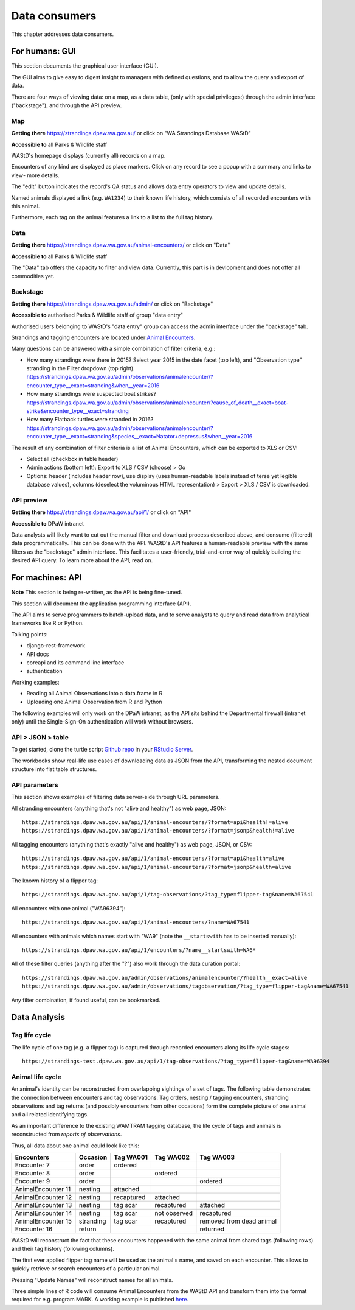 .. _data-consumers:
==================
Data consumers
==================
This chapter addresses data consumers.

For humans: GUI
===============
This section documents the graphical user interface (GUI).

The GUI aims to give easy to digest insight to managers with
defined questions, and to allow the query and export of data.

There are four ways of viewing data: on a map, as a data table, (only with special
privileges:) through the admin interface ("backstage"), and through the API preview.

Map
---
**Getting there** https://strandings.dpaw.wa.gov.au/
or click on "WA Strandings Database WAStD"

**Accessible to** all Parks & Wildlife staff

WAStD's homepage displays (currently all) records on a map.

Encounters of any kind are displayed as place markers.
Click on any record to see a popup with a summary and links to view- more details.

The "edit" button indicates the record's QA status and allows data entry operators
to view and update details.

Named animals displayed a link (e.g. ``WA1234``) to their known life history,
which consists of all recorded encounters with this animal.

Furthermore, each tag on the animal features a link to a list to the full tag
history.

Data
----
**Getting there** https://strandings.dpaw.wa.gov.au/animal-encounters/ or click on "Data"

**Accessible to** all Parks & Wildlife staff

The "Data" tab offers the capacity to filter and view data.
Currently, this part is in devlopment and does not offer all commodities yet.

Backstage
---------
**Getting there** https://strandings.dpaw.wa.gov.au/admin/ or click on "Backstage"

**Accessible to** authorised Parks & Wildlife staff of group "data entry"

Authorised users belonging to WAStD's "data entry" group can access the admin
interface under the "backstage" tab.

Strandings and tagging encounters are located under
`Animal Encounters <https://strandings.dpaw.wa.gov.au/admin/observations/animalencounter/>`_.

Many questions can be answered with a simple combination of filter criteria, e.g.:

* How many strandings were there in 2015? Select year 2015 in the date facet (top
  left), and "Observation type" stranding in the Filter dropdown (top right).
  https://strandings.dpaw.wa.gov.au/admin/observations/animalencounter/?encounter_type__exact=stranding&when__year=2016
* How many strandings were suspected boat strikes?
  https://strandings.dpaw.wa.gov.au/admin/observations/animalencounter/?cause_of_death__exact=boat-strike&encounter_type__exact=stranding
* How many Flatback turtles were stranded in 2016?
  https://strandings.dpaw.wa.gov.au/admin/observations/animalencounter/?encounter_type__exact=stranding&species__exact=Natator+depressus&when__year=2016

The result of any combination of filter criteria is a list of Animal Encounters,
which can be exported to XLS or CSV:

* Select all (checkbox in table header)
* Admin actions (bottom left): Export to XLS / CSV (choose) > Go
* Options: header (includes header row), use display (uses human-readable labels
  instead of terse yet legible database values), columns (deselect the voluminous
  HTML representation) > Export > XLS / CSV is downloaded.

API preview
-----------
**Getting there** https://strandings.dpaw.wa.gov.au/api/1/ or click on "API"

**Accessible to** DPaW intranet

Data analysts will likely want to cut out the manual filter and download process described
above, and consume (filtered) data programmatically. This can be done with the API.
WAStD's API features a human-readable preview with the same filters as the "backstage"
admin interface. This facilitates a user-friendly, trial-and-error way of quickly
building the desired API query. To learn more about the API, read on.


.. _data-consumers-api:
For machines: API
=================
**Note** This section is being re-written, as the API is being fine-tuned.

This section will document the application programming interface (API).

The API aims to serve programmers to batch-upload data,
and to serve analysts to query and read data from analytical
frameworks like R or Python.

Talking points:

* django-rest-framework
* API docs
* coreapi and its command line interface
* authentication

Working examples:

* Reading all Animal Observations into a data.frame in R
* Uploading one Animal Observation from R and Python

The following examples will only work on the DPaW intranet, as the API sits behind
the Departmental firewall (intranet only) until the Single-Sign-On authentication
will work without browsers.

API > JSON > table
------------------
To get started, clone the turtle script `Github repo
<https://github.com/parksandwildlife/turtle-scripts>`_ in your
`RStudio Server <https://rstudio.dpaw.wa.gov.au/>`_.

The workbooks show real-life use cases of downloading data as JSON from the API,
transforming the nested document structure into flat table structures.



.. First code example::
..
..     https://strandings.dpaw.wa.gov.au/api/1/animal-encounters/?format=csv
..
.. This API call will download all AnimalEncounters as flat CSV file. Currently,
.. that CSV file is really weird. We've got a team of highly trained monkeys working
.. on a fix.
.. Nested relationships (e.g. all Observation subgroups) are represented as prefix
.. to column names.


API parameters
--------------
This section shows examples of filtering data server-side through URL parameters.

All stranding encounters (anything that's not "alive and healthy") as web page,
JSON::

    https://strandings.dpaw.wa.gov.au/api/1/animal-encounters/?format=api&health!=alive
    https://strandings.dpaw.wa.gov.au/api/1/animal-encounters/?format=jsonp&health!=alive
.. https://strandings.dpaw.wa.gov.au/api/1/animal-encounters/?format=csv&health!=alive

All tagging encounters (anything that's exactly "alive and healthy") as web page,
JSON, or CSV::

    https://strandings.dpaw.wa.gov.au/api/1/animal-encounters/?format=api&health=alive
    https://strandings.dpaw.wa.gov.au/api/1/animal-encounters/?format=jsonp&health=alive
.. https://strandings.dpaw.wa.gov.au/api/1/animal-encounters/?format=csv&health=alive

The known history of a flipper tag::

    https://strandings.dpaw.wa.gov.au/api/1/tag-observations/?tag_type=flipper-tag&name=WA67541

All encounters with one animal ("WA96394")::

    https://strandings.dpaw.wa.gov.au/api/1/animal-encounters/?name=WA67541

All encounters with animals which names start with "WA9" (note the ``__startswith``
has to be inserted manually)::

    https://strandings.dpaw.wa.gov.au/api/1/encounters/?name__startswith=WA6*

All of these filter queries (anything after the "?") also work through the data curation portal::

    https://strandings.dpaw.wa.gov.au/admin/observations/animalencounter/?health__exact=alive
    https://strandings.dpaw.wa.gov.au/admin/observations/tagobservation/?tag_type=flipper-tag&name=WA67541

Any filter combination, if found useful, can be bookmarked.


Data Analysis
=============

Tag life cycle
--------------
The life cycle of one tag (e.g. a flipper tag) is captured through recorded
encounters along its life cycle stages::

    https://strandings-test.dpaw.wa.gov.au/api/1/tag-observations/?tag_type=flipper-tag&name=WA96394


.. _data-analysis-animal-life-cycle:
Animal life cycle
-----------------
An animal's identity can be reconstructed from overlapping sightings of a set of tags.
The following table demonstrates the connection between encounters and tag
observations. Tag orders, nesting / tagging encounters, stranding observations
and tag returns (and possibly encounters from other occations) form the complete
picture of one animal and all related identifying tags.

As an important difference to the existing WAMTRAM tagging database, the life
cycle of tags and animals is reconstructed from *reports of observations*.

Thus, all data about one animal could look like this:

================== ========= ============== ============== ========================
Encounters         Occasion  Tag WA001      Tag WA002      Tag WA003
================== ========= ============== ============== ========================
Encounter        7 order     ordered
Encounter        8 order                    ordered
Encounter        9 order                                   ordered
AnimalEncounter 11 nesting   attached
AnimalEncounter 12 nesting   recaptured     attached
AnimalEncounter 13 nesting   tag scar       recaptured     attached
AnimalEncounter 14 nesting   tag scar       not observed   recaptured
AnimalEncounter 15 stranding tag scar       recaptured     removed from dead animal
Encounter       16 return                                  returned
================== ========= ============== ============== ========================

WAStD will reconstruct the fact that these encounters happened with the same
animal from shared tags (following rows) and their tag history (following columns).

The first ever applied flipper tag name will be used as the animal's name, and
saved on each encounter. This allows to quickly retrieve or search encounters
of a particular animal.

Pressing "Update Names" will reconstruct names for all animals.

Three simple lines of R code will consume Animal Encounters from the WAStD API
and transform them into the format required for e.g. program MARK.
A working example is published `here <http://rpubs.com/florian_mayer/wastd-mark>`_.
